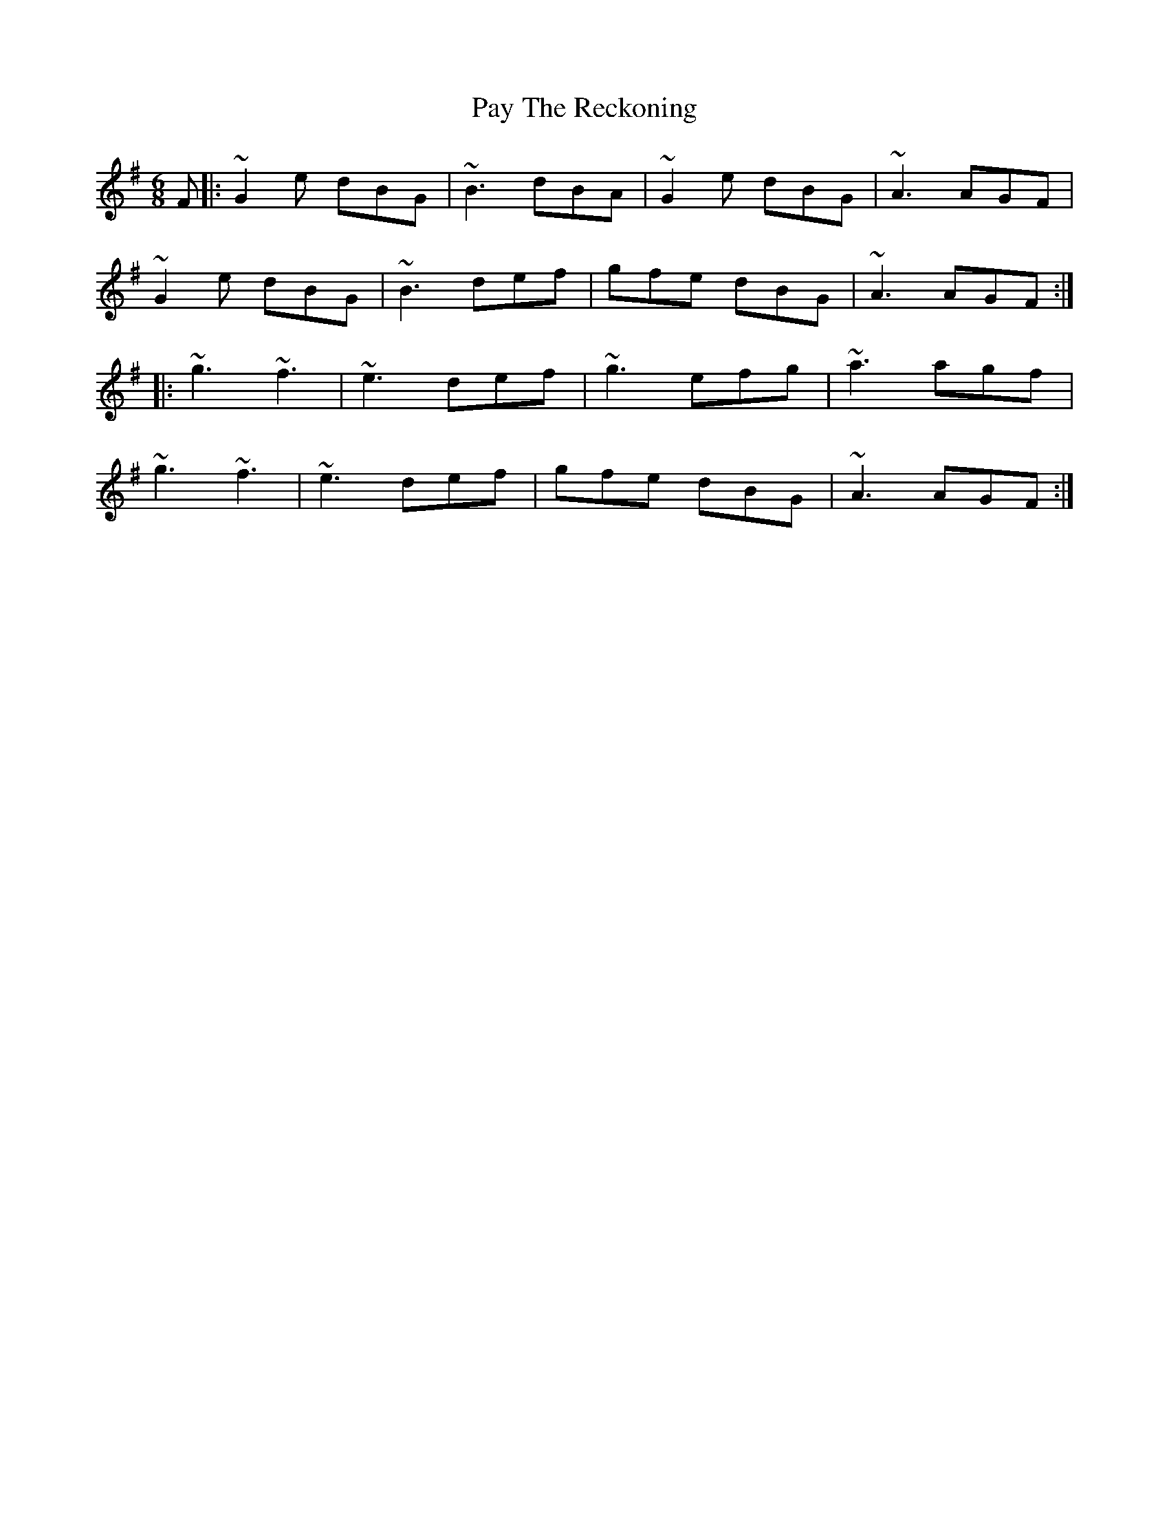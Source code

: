 X: 31877
T: Pay The Reckoning
R: jig
M: 6/8
K: Gmajor
F|:~G2e dBG|~B3 dBA|~G2e dBG|~A3 AGF|
~G2e dBG|~B3 def|gfe dBG|~A3 AGF:|
|:~g3 ~f3|~e3 def|~g3 efg|~a3 agf|
~g3 ~f3|~e3 def|gfe dBG|~A3 AGF:|

